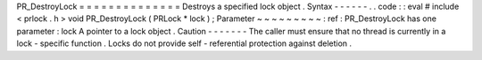 PR_DestroyLock
=
=
=
=
=
=
=
=
=
=
=
=
=
=
Destroys
a
specified
lock
object
.
Syntax
-
-
-
-
-
-
.
.
code
:
:
eval
#
include
<
prlock
.
h
>
void
PR_DestroyLock
(
PRLock
*
lock
)
;
Parameter
~
~
~
~
~
~
~
~
~
:
ref
:
PR_DestroyLock
has
one
parameter
:
lock
A
pointer
to
a
lock
object
.
Caution
-
-
-
-
-
-
-
The
caller
must
ensure
that
no
thread
is
currently
in
a
lock
-
specific
function
.
Locks
do
not
provide
self
-
referential
protection
against
deletion
.
